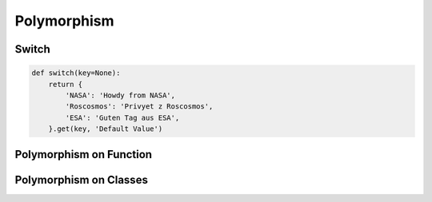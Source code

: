 ************
Polymorphism
************


Switch
======
.. code-block:: python
    :caption: Switch moves business logic to the execution place

    agency = 'NASA'

    if agency == 'NASA':
        print('Howdy from NASA')
    elif agency == 'Roscosmos':
        print('Privyet z Roscosmos')
    elif agency == 'ESA':
        print('Guten Tag aus ESA')
    else:
        raise NotImplementedError

.. code-block:: python

    def switch(key=None):
        return {
            'NASA': 'Howdy from NASA',
            'Roscosmos': 'Privyet z Roscosmos',
            'ESA': 'Guten Tag aus ESA',
        }.get(key, 'Default Value')


Polymorphism on Function
========================
.. code-block:: python
    :caption: Polymorphism on Function

    class Person:
        def __init__(self, name):
            self.name = name


    class Astronaut(Person):
        def say_hello(self):
            print('Howdy from NASA')

    class Cosmonaut(Person):
        def say_hello(self):
            print('Privyet z Roscosmos')


    def hello(spaceman):
        spaceman.say_hello()


    watney = Astronaut('Mark Watney')
    ivanovic = Cosmonaut('Ivan Ivanovic')

    hello(watney)
    # Howdy from NASA

    hello(ivanovic)
    # Privyet z Roscosmos


Polymorphism on Classes
=======================
.. code-block:: python
    :caption: Polymorphism on Classes

    class Person:
        def __init__(self, name):
            self.name = name


    class Astronaut(Person):
        def say_hello(self):
            print(f'Howdy from NASA')


    class Cosmonaut(Person):
        def say_hello(self):
            print(f'Privyet z Roscosmos')


    crew = [
        Astronaut('Mark Watney'),
        Cosmonaut('Иван Иванович'),
        Astronaut('Matt Kowalski'),
        Cosmonaut('Jan Twardowski'),
    ]

    for member in crew:
        member.say_hello()
        # Howdy from NASA
        # Privyet z Roscosmos
        # Howdy from NASA
        # Privyet z Roscosmos
